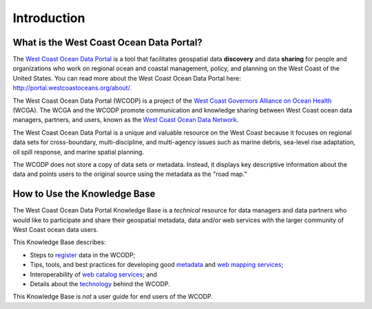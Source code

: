 ============
Introduction
============

What is the West Coast Ocean Data Portal?
=========================================
The `West Coast Ocean Data Portal <http://portal.westcoastoceans.org/>`_ is a tool that facilitates geospatial data **discovery** and data **sharing** for people and organizations who work on regional ocean and coastal management, policy, and planning on the West Coast of the United States. You can read more about the West Coast Ocean Data Portal here: http://portal.westcoastoceans.org/about/.

The West Coast Ocean Data Portal (WCODP) is a project of the `West Coast Governors Alliance on Ocean Health <http://www.westcoastoceans.org/>`_ (WCGA). The WCGA and the WCODP promote communication and knowledge sharing between West Coast ocean data managers, partners, and users, known as the `West Coast Ocean Data Network <http://network.westcoastoceans.org/>`_.  

The West Coast Ocean Data Portal is a unique and valuable resource on the West Coast because it focuses on regional data sets for cross-boundary, multi-discipline, and multi-agency issues such as marine debris, sea-level rise adaptation, oil spill response, and marine spatial planning.  

The WCODP does not store a copy of data sets or metadata.  Instead, it displays key descriptive information about the data and points users to the original source using the metadata as the "road map."

How to Use the Knowledge Base
=============================
The West Coast Ocean Data Portal Knowledge Base is a *technical* resource for data managers and data partners who would like to participate and share their geospatial metadata, data and/or web services with the larger community of West Coast ocean data users.

This Knowledge Base describes: 

* Steps to register_ data in the WCODP; 
* Tips, tools, and best practices for developing good metadata_ and `web mapping services`_; 
* Interoperability of `web catalog services`_; and 
* Details about the technology_ behind the WCODP.

This Knowledge Base is *not* a user guide for end users of the WCODP. 

.. _register: /contribute/contribute.html
.. _metadata: /metadata/metadata.html
.. _web mapping services: /webservices/webservices.html
.. _web catalog services: /catalogs/catalogs.html
.. _technology: /technology/technology.html
